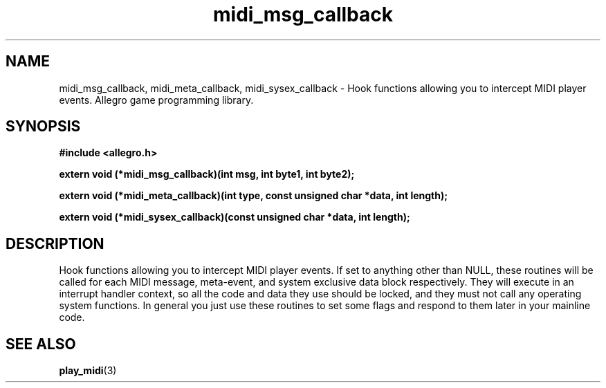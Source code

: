 .\" Generated by the Allegro makedoc utility
.TH midi_msg_callback 3 "version 4.4.3" "Allegro" "Allegro manual"
.SH NAME
midi_msg_callback, midi_meta_callback, midi_sysex_callback \- Hook functions allowing you to intercept MIDI player events. Allegro game programming library.\&
.SH SYNOPSIS
.B #include <allegro.h>

.sp
.B extern void (*midi_msg_callback)(int msg, int byte1, int byte2);

.B extern void (*midi_meta_callback)(int type, const unsigned char *data, int length);

.B extern void (*midi_sysex_callback)(const unsigned char *data, int length);
.SH DESCRIPTION
Hook functions allowing you to intercept MIDI player events. If set to 
anything other than NULL, these routines will be called for each MIDI 
message, meta-event, and system exclusive data block respectively. They 
will execute in an interrupt handler context, so all the code and data 
they use should be locked, and they must not call any operating system 
functions. In general you just use these routines to set some flags and 
respond to them later in your mainline code.

.SH SEE ALSO
.BR play_midi (3)
